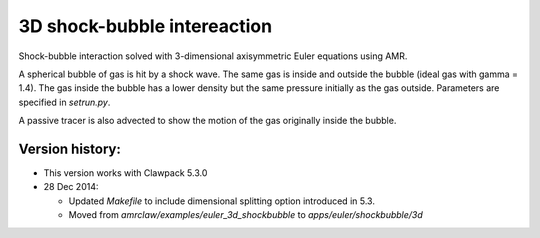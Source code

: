 
.. _apps_euler_shockbubble_3d:

3D shock-bubble intereaction
==============================


Shock-bubble interaction solved with 3-dimensional axisymmetric Euler
equations using AMR.

A spherical bubble of gas is hit by a shock wave.  
The same gas is inside and outside the bubble (ideal gas with gamma = 1.4).
The gas inside the bubble has a lower density but the same pressure
initially as the gas outside.  Parameters are specified in `setrun.py`.

A passive tracer is also advected to show the motion of the gas originally inside
the bubble.

Version history:  
----------------

- This version works with Clawpack 5.3.0 
- 28 Dec 2014: 

  - Updated `Makefile` to include dimensional splitting 
    option introduced in 5.3.
  - Moved from `amrclaw/examples/euler_3d_shockbubble` to
    `apps/euler/shockbubble/3d`

